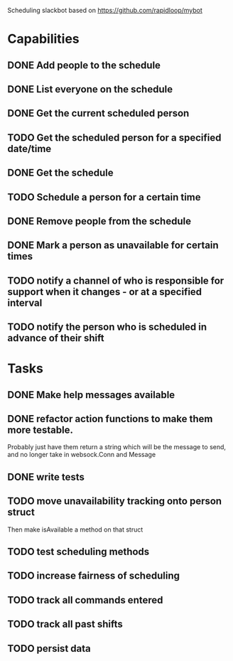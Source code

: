 Scheduling slackbot based on https://github.com/rapidloop/mybot


* Capabilities

** DONE Add people to the schedule

** DONE List everyone on the schedule

** DONE Get the current scheduled person

** TODO Get the scheduled person for a specified date/time

** DONE Get the schedule

** TODO Schedule a person for a certain time

** DONE Remove people from the schedule

** DONE Mark a person as unavailable for certain times


** TODO notify a channel of who is responsible for support when it changes - or at a specified interval

** TODO notify the person who is scheduled in advance of their shift

* Tasks

** DONE Make help messages available

** DONE refactor action functions to make them more testable.
Probably just have them return a string which will be the message to
send, and no longer take in websock.Conn and Message

** DONE write tests
** TODO move unavailability tracking onto person struct
Then make isAvailable a method on that struct
** TODO test scheduling methods
** TODO increase fairness of scheduling
** TODO track all commands entered
** TODO track all past shifts
** TODO persist data
